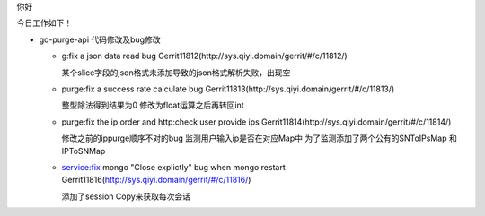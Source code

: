 

.. Contents :: 目录

你好

今日工作如下！

- go-purge-api 代码修改及bug修改

  + g:fix a json data read bug Gerrit11812(http://sys.qiyi.domain/gerrit/#/c/11812/)
    
    某个slice字段的json格式未添加导致的json格式解析失败，出现空

  + purge:fix a success rate calculate bug Gerrit11813(http://sys.qiyi.domain/gerrit/#/c/11813/)

    整型除法得到结果为0
    修改为float运算之后再转回int

  + purge:fix the ip order and http:check user provide ips Gerrit11814(http://sys.qiyi.domain/gerrit/#/c/11814/)

    修改之前的ippurge顺序不对的bug
    监测用户输入ip是否在对应Map中
    为了监测添加了两个公有的SNToIPsMap 和IPToSNMap

  + service:fix mongo "Close explictly" bug when mongo restart Gerrit11816(http://sys.qiyi.domain/gerrit/#/c/11816/)

    添加了session Copy来获取每次会话


